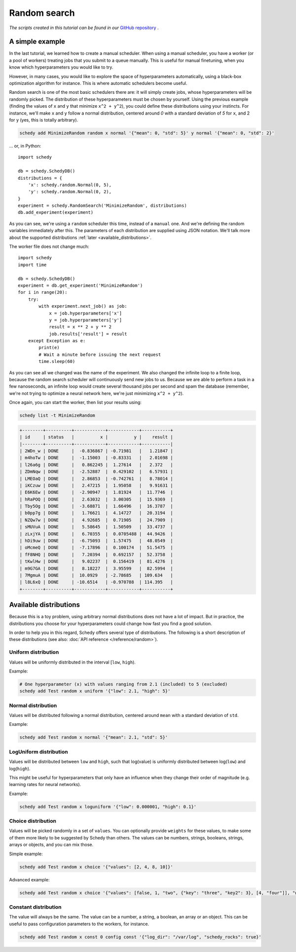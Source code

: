 Random search
=============

*The scripts created in this tutorial can be found in our* `GitHub repository
<https://github.com/incalia/schedy-client/tree/master/examples/random_search>`_ .

A simple example
----------------

In the last tutorial, we learned how to create a manual scheduler. When using a
manual scheduler, you have a worker (or a pool of workers) treating jobs that
you submit to a queue manually. This is useful for manual finetuning, when you
know which hyperparameters you would like to try.

However, in many cases, you would like to explore the space of hyperparameters
automatically, using a black-box optimization algorithm for instance. This is
where automatic schedulers become useful.

Random search is one of the most basic schedulers there are: it will simply
create jobs, whose hyperparameters will be randomly picked. The distribution
of these hyperparameters must be chosen by yourself. Using the previous example
(finding the values of ``x`` and ``y`` that minimize ``x^2 + y^2``), you could define
these distributions using your instincts. For instance, we'll make ``x`` and ``y``
follow a normal distribution, centered around *0* with a standard deviation of
*5* for ``x``, and 2 for ``y`` (yes, this is totally arbitrary).

.. code-block:: bash

    schedy add MinimizeRandom random x normal '{"mean": 0, "std": 5}' y normal '{"mean": 0, "std": 2}'

... or, in Python::

    import schedy

    db = schedy.SchedyDB()
    distributions = {
        'x': schedy.random.Normal(0, 5),
        'y': schedy.random.Normal(0, 2),
    }
    experiment = schedy.RandomSearch('MinimizeRandom', distributions)
    db.add_experiment(experiment)

As you can see, we're using a ``random`` scheduler this time, instead of a
``manual`` one. And we're defining the random variables immediately after this.
The parameters of each distribution are supplied using JSON notation. We'll
talk more about the supported distributions :ref:`later <available_distributions>`.

The worker file does not change much::

    import schedy
    import time

    db = schedy.SchedyDB()
    experiment = db.get_experiment('MinimizeRandom')
    for i in range(20):
        try:
            with experiment.next_job() as job:
                x = job.hyperparameters['x']
                y = job.hyperparameters['y']
                result = x ** 2 + y ** 2
                job.results['result'] = result
        except Exception as e:
            print(e)
            # Wait a minute before issuing the next request
            time.sleep(60)

As you can see all we changed was the name of the experiment. We also changed
the infinite loop to a finite loop, because the random search scheduler will
continuously send new jobs to us. Because we are able to perform a task in a
few nanoseconds, an infinite loop would create several thousand jobs per second
and spam the database (remember, we're not trying to optimize a neural network
here, we're just minimizing ``x^2 + y^2``).

Once again, you can start the worker, then list your results using:

.. code-block:: bash

    schedy list -t MinimizeRandom

.. code-block:: none

    +--------+----------+------------+------------+-----------+
    | id     | status   |          x |          y |    result |
    |--------+----------+------------+------------+-----------|
    | 2WDn_w | DONE     |  -0.836867 | -0.71981   |   1.21847 |
    | m4hoTw | DONE     |  -1.15003  | -0.83331   |   2.01698 |
    | l26a6g | DONE     |   0.862245 |  1.27614   |   2.372   |
    | ZDmNqw | DONE     |  -2.52887  |  0.429102  |   6.57931 |
    | LMEOaQ | DONE     |   2.86853  | -0.742761  |   8.78014 |
    | iKCzuw | DONE     |   2.47215  |  1.95058   |   9.91631 |
    | E6K6Ew | DONE     |  -2.90947  |  1.81924   |  11.7746  |
    | hRaPOQ | DONE     |   2.63032  |  3.00305   |  15.9369  |
    | Tby5Og | DONE     |  -3.68871  |  1.66496   |  16.3787  |
    | b0pp7g | DONE     |   1.76621  |  4.14727   |  20.3194  |
    | NZQw7w | DONE     |   4.92685  |  0.71905   |  24.7909  |
    | sMUVuA | DONE     |   5.58645  |  1.50509   |  33.4737  |
    | zLxjYA | DONE     |   6.70355  |  0.0705488 |  44.9426  |
    | hDi9uw | DONE     |  -6.75093  |  1.57475   |  48.0549  |
    | oMcmeQ | DONE     |  -7.17896  |  0.100174  |  51.5475  |
    | fF8NHQ | DONE     |   7.20394  |  0.692157  |  52.3758  |
    | tKwlHw | DONE     |   9.02237  |  0.156419  |  81.4276  |
    | m9G7GA | DONE     |   8.18227  |  3.95599   |  82.5994  |
    | 7MgmuA | DONE     |  10.0929   | -2.78685   | 109.634   |
    | l8L6xQ | DONE     | -10.6514   | -0.970788  | 114.395   |
    +--------+----------+------------+------------+-----------+

.. _available_distributions:

Available distributions
-----------------------

Because this is a toy problem, using arbitrary normal distributions does not
have a lot of impact. But in practice, the distributions you choose for your
hyperparameters could change how fast you find a good solution.

In order to help you in this regard, Schedy offers several type of
distributions. The following is a short description of these distributions (see
also: :doc:`API reference </reference/random>`).

Uniform distribution
^^^^^^^^^^^^^^^^^^^^

Values will be uniformly distributed in the interval [``low``, ``high``).

Example:

.. code-block:: bash

    # One hyperparameter (x) with values ranging from 2.1 (included) to 5 (excluded)
    schedy add Test random x uniform '{"low": 2.1, "high": 5}'

Normal distribution
^^^^^^^^^^^^^^^^^^^

Values will be distributed following a normal distribution, centered around
``mean`` with a standard deviation of ``std``.

Example:

.. code-block:: bash

    schedy add Test random x normal '{"mean": 2.1, "std": 5}'

LogUniform distribution
^^^^^^^^^^^^^^^^^^^^^^^

Values will be distributed between ``low`` and ``high``, such that log(value) is
uniformly distributed between log(``low``) and log(``high``).

This might be useful for hyperparameters that only have an influence when they
change their order of magnitude (e.g. learning rates for neural networks).

Example:

.. code-block:: bash

    schedy add Test random x loguniform '{"low": 0.000001, "high": 0.1}'

Choice distribution
^^^^^^^^^^^^^^^^^^^

Values will be picked randomly in a set of ``values``. You can optionally provide
``weights`` for these values, to make some of them more likely to be suggested by
Schedy than others. The values can be numbers, strings, booleans, strings,
arrays or objects, and you can mix those.

Simple example:

.. code-block:: bash

    schedy add Test random x choice '{"values": [2, 4, 8, 10]}'

Advanced example:

.. code-block:: bash

    schedy add Test random x choice '{"values": [false, 1, "two", {"key": "three", "key2": 3}, [4, "four"]], "weights": [0.1, 0.2, 0.3, 0.3, 0.1]}'

Constant distribution
^^^^^^^^^^^^^^^^^^^^^

The value will always be the same. The value can be a number, a string, a
boolean, an array or an object. This can be useful to pass configuration
parameters to the workers, for instance.

.. code-block:: bash

    schedy add Test random x const 0 config const '{"log_dir": "/var/log", "schedy_rocks": true}'

